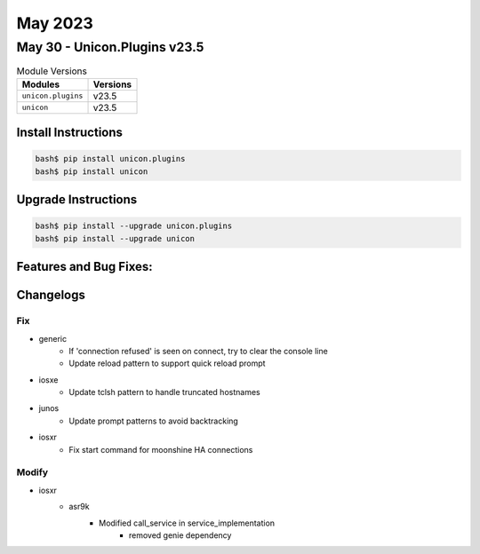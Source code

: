 May 2023
==========

May 30 - Unicon.Plugins v23.5 
------------------------



.. csv-table:: Module Versions
    :header: "Modules", "Versions"

        ``unicon.plugins``, v23.5 
        ``unicon``, v23.5 

Install Instructions
^^^^^^^^^^^^^^^^^^^^

.. code-block:: bash

    bash$ pip install unicon.plugins
    bash$ pip install unicon

Upgrade Instructions
^^^^^^^^^^^^^^^^^^^^

.. code-block:: bash

    bash$ pip install --upgrade unicon.plugins
    bash$ pip install --upgrade unicon

Features and Bug Fixes:
^^^^^^^^^^^^^^^^^^^^^^^




Changelogs
^^^^^^^^^^
--------------------------------------------------------------------------------
                                      Fix                                       
--------------------------------------------------------------------------------

* generic
    * If 'connection refused' is seen on connect, try to clear the console line
    * Update reload pattern to support quick reload prompt

* iosxe
    * Update tclsh pattern to handle truncated hostnames

* junos
    * Update prompt patterns to avoid backtracking

* iosxr
    * Fix start command for moonshine HA connections


--------------------------------------------------------------------------------
                                     Modify                                     
--------------------------------------------------------------------------------

* iosxr
    * asr9k
        * Modified call_service in service_implementation
            * removed genie dependency


